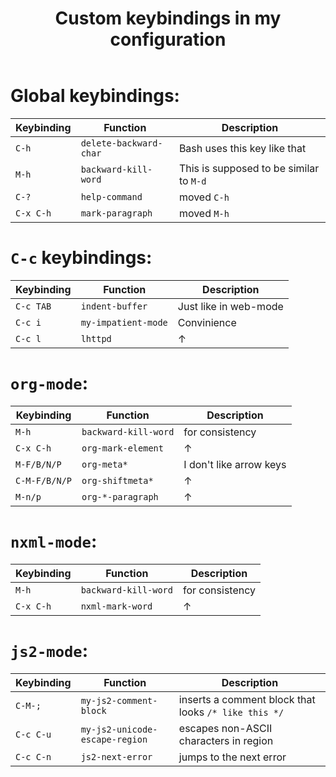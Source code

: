 #+TITLE: Custom keybindings in my configuration
* Global keybindings:
| Keybinding | Function               | Description                             |
|------------+------------------------+-----------------------------------------|
| =C-h=      | ~delete-backward-char~ | Bash uses this key like that            |
| =M-h=      | ~backward-kill-word~   | This is supposed to be similar to =M-d= |
| =C-?=      | ~help-command~         | moved =C-h=                             |
| =C-x C-h=  | ~mark-paragraph~       | moved =M-h=                             |

* =C-c= keybindings:
| Keybinding | Function            | Description           |
|------------+---------------------+-----------------------|
| =C-c TAB=  | ~indent-buffer~     | Just like in web-mode |
| =C-c i=    | ~my-impatient-mode~ | Convinience           |
| =C-c l=    | ~lhttpd~            | ↑                     |

* ~org-mode~:
| Keybinding    | Function             | Description             |
|---------------+----------------------+-------------------------|
| =M-h=         | ~backward-kill-word~ | for consistency         |
| =C-x C-h=     | ~org-mark-element~   | ↑                       |
| =M-F/B/N/P=   | ~org-meta*~          | I don't like arrow keys |
| =C-M-F/B/N/P= | ~org-shiftmeta*~     | ↑                       |
| =M-n/p=       | ~org-*-paragraph~    | ↑                       |

* ~nxml-mode~:
| Keybinding | Function             | Description     |
|------------+----------------------+-----------------|
| =M-h=      | ~backward-kill-word~ | for consistency |
| =C-x C-h=  | ~nxml-mark-word~     | ↑               |

* ~js2-mode~:
| Keybinding | Function                       | Description                                          |
|------------+--------------------------------+------------------------------------------------------|
| =C-M-;=    | ~my-js2-comment-block~         | inserts a comment block that looks ~/* like this */~ |
| =C-c C-u=  | ~my-js2-unicode-escape-region~ | escapes non-ASCII characters in region               |
| =C-c C-n=  | ~js2-next-error~               | jumps to the next error                              |

